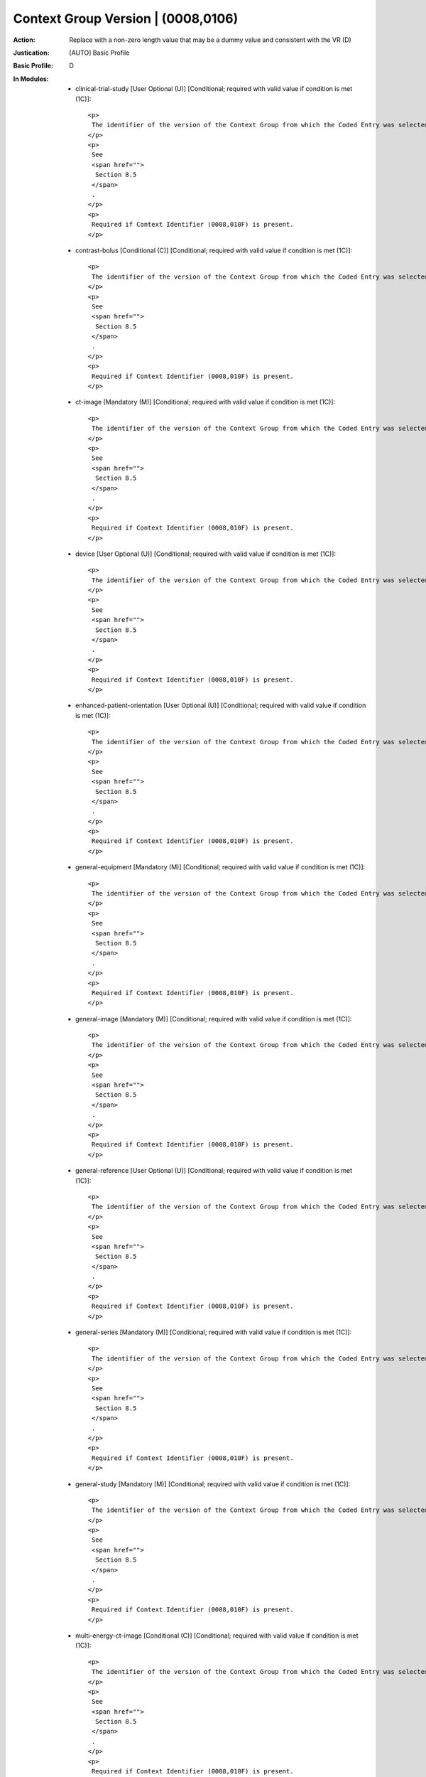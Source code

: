 -----------------------------------
Context Group Version | (0008,0106)
-----------------------------------
:Action: Replace with a non-zero length value that may be a dummy value and consistent with the VR (D)
:Justication: [AUTO] Basic Profile
:Basic Profile: D
:In Modules:
   - clinical-trial-study [User Optional (U)] [Conditional; required with valid value if condition is met (1C)]::

       <p>
        The identifier of the version of the Context Group from which the Coded Entry was selected.
       </p>
       <p>
        See
        <span href="">
         Section 8.5
        </span>
        .
       </p>
       <p>
        Required if Context Identifier (0008,010F) is present.
       </p>

   - contrast-bolus [Conditional (C)] [Conditional; required with valid value if condition is met (1C)]::

       <p>
        The identifier of the version of the Context Group from which the Coded Entry was selected.
       </p>
       <p>
        See
        <span href="">
         Section 8.5
        </span>
        .
       </p>
       <p>
        Required if Context Identifier (0008,010F) is present.
       </p>

   - ct-image [Mandatory (M)] [Conditional; required with valid value if condition is met (1C)]::

       <p>
        The identifier of the version of the Context Group from which the Coded Entry was selected.
       </p>
       <p>
        See
        <span href="">
         Section 8.5
        </span>
        .
       </p>
       <p>
        Required if Context Identifier (0008,010F) is present.
       </p>

   - device [User Optional (U)] [Conditional; required with valid value if condition is met (1C)]::

       <p>
        The identifier of the version of the Context Group from which the Coded Entry was selected.
       </p>
       <p>
        See
        <span href="">
         Section 8.5
        </span>
        .
       </p>
       <p>
        Required if Context Identifier (0008,010F) is present.
       </p>

   - enhanced-patient-orientation [User Optional (U)] [Conditional; required with valid value if condition is met (1C)]::

       <p>
        The identifier of the version of the Context Group from which the Coded Entry was selected.
       </p>
       <p>
        See
        <span href="">
         Section 8.5
        </span>
        .
       </p>
       <p>
        Required if Context Identifier (0008,010F) is present.
       </p>

   - general-equipment [Mandatory (M)] [Conditional; required with valid value if condition is met (1C)]::

       <p>
        The identifier of the version of the Context Group from which the Coded Entry was selected.
       </p>
       <p>
        See
        <span href="">
         Section 8.5
        </span>
        .
       </p>
       <p>
        Required if Context Identifier (0008,010F) is present.
       </p>

   - general-image [Mandatory (M)] [Conditional; required with valid value if condition is met (1C)]::

       <p>
        The identifier of the version of the Context Group from which the Coded Entry was selected.
       </p>
       <p>
        See
        <span href="">
         Section 8.5
        </span>
        .
       </p>
       <p>
        Required if Context Identifier (0008,010F) is present.
       </p>

   - general-reference [User Optional (U)] [Conditional; required with valid value if condition is met (1C)]::

       <p>
        The identifier of the version of the Context Group from which the Coded Entry was selected.
       </p>
       <p>
        See
        <span href="">
         Section 8.5
        </span>
        .
       </p>
       <p>
        Required if Context Identifier (0008,010F) is present.
       </p>

   - general-series [Mandatory (M)] [Conditional; required with valid value if condition is met (1C)]::

       <p>
        The identifier of the version of the Context Group from which the Coded Entry was selected.
       </p>
       <p>
        See
        <span href="">
         Section 8.5
        </span>
        .
       </p>
       <p>
        Required if Context Identifier (0008,010F) is present.
       </p>

   - general-study [Mandatory (M)] [Conditional; required with valid value if condition is met (1C)]::

       <p>
        The identifier of the version of the Context Group from which the Coded Entry was selected.
       </p>
       <p>
        See
        <span href="">
         Section 8.5
        </span>
        .
       </p>
       <p>
        Required if Context Identifier (0008,010F) is present.
       </p>

   - multi-energy-ct-image [Conditional (C)] [Conditional; required with valid value if condition is met (1C)]::

       <p>
        The identifier of the version of the Context Group from which the Coded Entry was selected.
       </p>
       <p>
        See
        <span href="">
         Section 8.5
        </span>
        .
       </p>
       <p>
        Required if Context Identifier (0008,010F) is present.
       </p>

   - patient [Mandatory (M)] [Conditional; required with valid value if condition is met (1C)]::

       <p>
        The identifier of the version of the Context Group from which the Coded Entry was selected.
       </p>
       <p>
        See
        <span href="">
         Section 8.5
        </span>
        .
       </p>
       <p>
        Required if Context Identifier (0008,010F) is present.
       </p>

   - patient-study [User Optional (U)] [Conditional; required with valid value if condition is met (1C)]::

       <p>
        The identifier of the version of the Context Group from which the Coded Entry was selected.
       </p>
       <p>
        See
        <span href="">
         Section 8.5
        </span>
        .
       </p>
       <p>
        Required if Context Identifier (0008,010F) is present.
       </p>

   - sop-common [Mandatory (M)] [Conditional; required with valid value if condition is met (1C)]::

       <p>
        The identifier of the version of the Context Group from which the Coded Entry was selected.
       </p>
       <p>
        See
        <span href="">
         Section 8.5
        </span>
        .
       </p>
       <p>
        Required if Context Identifier (0008,010F) is present.
       </p>

   - specimen [User Optional (U)] [Conditional; required with valid value if condition is met (1C)]::

       <p>
        The identifier of the version of the Context Group from which the Coded Entry was selected.
       </p>
       <p>
        See
        <span href="">
         Section 8.5
        </span>
        .
       </p>
       <p>
        Required if Context Identifier (0008,010F) is present.
       </p>
